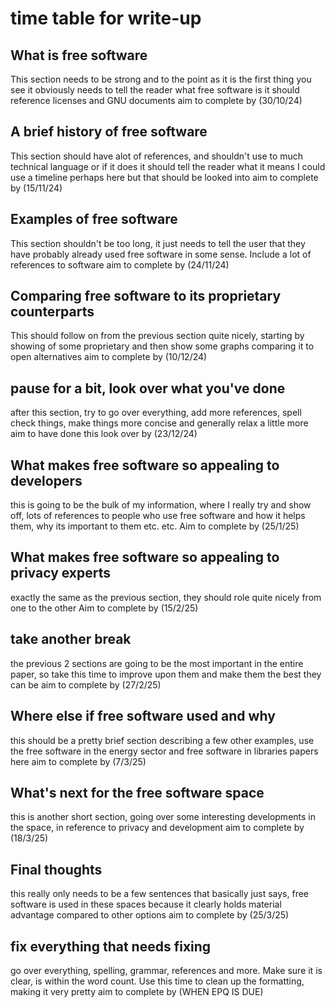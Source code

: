 * time table for write-up
** What is free software
   This section needs to be strong and to the point as it is the first thing you see
   it obviously needs to tell the reader what free software is
   it should reference licenses and GNU documents
   aim to complete by
   (30/10/24)
** A brief history of free software
   This section should have alot of references, and shouldn't use to much technical language or if
   it does it should tell the reader what it means
   I could use a timeline perhaps here but that should be looked into
   aim to complete by
   (15/11/24)
** Examples of free software
   This section shouldn't be too long, it just needs to tell the user that they have probably 
   already used free software in some sense. Include a lot of references to software
   aim to complete by
   (24/11/24)
** Comparing free software to its proprietary counterparts
   This should follow on from the previous section quite nicely, starting by showing of some 
   proprietary and then show some graphs comparing it to open alternatives
   aim to complete by
   (10/12/24)
** pause for a bit, look over what you've done
   after this section, try to go over everything, add more references, spell check things, make 
   things more concise and generally relax a little more
   aim to have done this look over by
   (23/12/24) 
** What makes free software so appealing to developers
   this is going to be the bulk of my information, where I really try and show off, lots of 
   references to people who use free software and how it helps them, why its important to them
   etc. etc.
   Aim to complete by
   (25/1/25)
** What makes free software so appealing to privacy experts
   exactly the same as the previous section, they should role quite nicely from one to the other
   Aim to complete by
   (15/2/25)
** take another break
   the previous 2 sections are going to be the most important in the entire paper, so take this 
   time to improve upon them and make them the best they can be
   aim to complete by
   (27/2/25)
** Where else if free software used and why
   this should be a pretty brief section describing a few other examples, use the free software in
   the energy sector and free software in libraries papers here
   aim to complete by
   (7/3/25)
** What's next for the free software space
   this is another short section, going over some interesting developments in the space, in
   reference to privacy and development
   aim to complete by
   (18/3/25)
** Final thoughts
   this really only needs to be a few sentences that basically just says, free software is used
   in these spaces because it clearly holds material advantage compared to other options
   aim to complete by
   (25/3/25)
** fix everything that needs fixing
   go over everything, spelling, grammar, references and more. Make sure it is clear, is within
   the word count. Use this time to clean up the formatting, making it very pretty
   aim to complete by
   (WHEN EPQ IS DUE)
